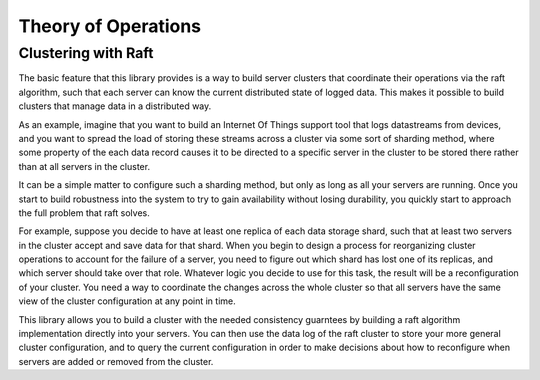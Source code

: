####################
Theory of Operations
####################

********************
Clustering with Raft
********************

The basic feature that this library provides is a way to build server
clusters that coordinate their operations via the raft algorithm, such
that each server can know the current distributed state of logged
data. This makes it possible to build clusters that manage data in a
distributed way.

As an example, imagine that you want to build an Internet Of Things
support tool that logs datastreams from devices, and you want to
spread the load of storing these streams across a cluster via some
sort of sharding method, where some property of the each data record
causes it to be directed to a specific server in the cluster to be
stored there rather than at all servers in the cluster.

It can be a simple matter to configure such a sharding method, but
only as long as all your servers are running. Once you start to
build robustness into the system to try to gain availability without
losing durability, you quickly start to approach the full problem
that raft solves.

For example, suppose you decide to have at least one replica of each
data storage shard, such that at least two servers in the cluster
accept and save data for that shard. When you begin to design a
process for reorganizing cluster operations to account for the failure
of a server, you need to figure out which shard has lost one of its
replicas, and which server should take over that role. Whatever logic
you decide to use for this task, the result will be a reconfiguration
of your cluster. You need a way to coordinate the changes across the
whole cluster so that all servers have the same view of the cluster
configuration at any point in time.

This library allows you to build a cluster with the needed consistency
guarntees by building a raft algorithm implementation directly into your
servers. You can then use the data log of the raft cluster to store
your more general cluster configuration, and to query the current
configuration in order to make decisions about how to reconfigure
when servers are added or removed from the cluster.




